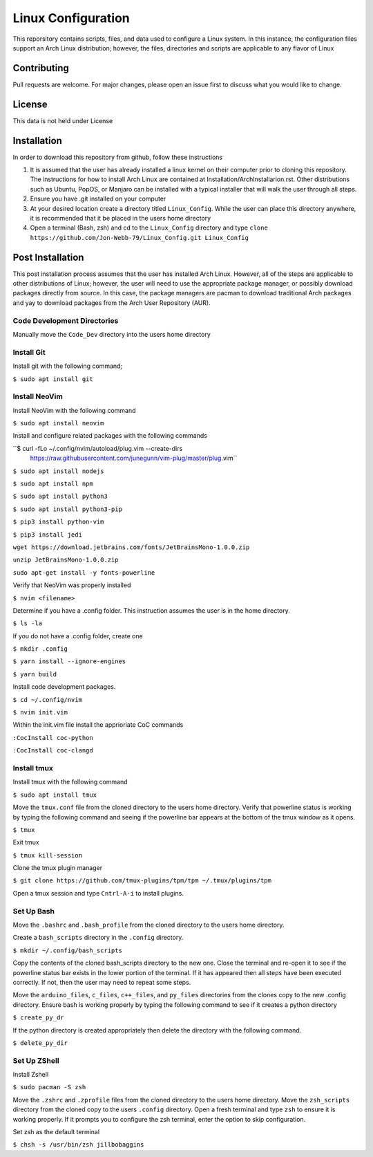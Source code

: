 *******************
Linux Configuration
*******************
This reporsitory contains scripts, files, and data used to configure a Linux system.
In this instance, the configuration files support an Arch Linux distribution; however,
the files, directories and scripts are applicable to any flavor of Linux

Contributing
############
Pull requests are welcome.  For major changes, please open an issue first to discuss
what you would like to change.

License
#######
This data is not held under License

Installation
############
In order to download this repository from github, follow these instructions

1. It is assumed that the user has already installed a linux kernel on their
   computer prior to cloning this repository.  The instructions for how
   to install Arch Linux are contained at Installation/ArchInstallarion.rst.
   Other distributions such as Ubuntu, PopOS, or Manjaro can be installed with a
   typical installer that will walk the user through all steps.
2. Ensure you have .git installed on your computer
3. At your desired location create a directory titled ``Linux_Config``.  While the
   user can place this directory anywhere, it is recommended that it be placed
   in the users home directory
4. Open a terminal (Bash, zsh) and cd to the ``Linux_Config`` directory and type
   ``clone https://github.com/Jon-Webb-79/Linux_Config.git Linux_Config``

Post Installation
#################
This post installation process assumes that the user has installed Arch Linux.  However,
all of the steps are applicable to other distributions of Linux; however, the user
will need to use the appropriate package manager, or possibly download packages
directly from source.  In this case, the package managers are pacman to download
traditional Arch packages and yay to download packages from the Arch User Repository (AUR).

Code Development Directories
****************************
Manually move the ``Code_Dev`` directory into the users home directory

Install Git
***********
Install git with the following command;

``$ sudo apt install git``

Install NeoVim
**************
Install NeoVim with the following command

``$ sudo apt install neovim``

Install and configure related packages with the following commands

``$ curl -fLo ~/.config/nvim/autoload/plug.vim --create-dirs \
    https://raw.githubusercontent.com/junegunn/vim-plug/master/plug.vim``

``$ sudo apt install nodejs``

``$ sudo apt install npm``

``$ sudo apt install python3``

``$ sudo apt install python3-pip``

``$ pip3 install python-vim``

``$ pip3 install jedi``

``wget https://download.jetbrains.com/fonts/JetBrainsMono-1.0.0.zip``

``unzip JetBrainsMono-1.0.0.zip``

``sudo apt-get install -y fonts-powerline``

Verify that NeoVim was properly installed 

``$ nvim <filename>``

Determine if you have a .config folder. This instruction assumes the user is in the home directory.

``$ ls -la``

If you do not have a .config folder, create one

``$ mkdir .config``

``$ yarn install --ignore-engines``

``$ yarn build``

Install code development packages.

``$ cd ~/.config/nvim``

``$ nvim init.vim``

Within the init.vim file install the apprioriate CoC commands

``:CocInstall coc-python``

``:CocInstall coc-clangd``

Install tmux
************

Install tmux with the following command

``$ sudo apt install tmux``

Move the ``tmux.conf`` file from the cloned directory to the users home directory. Verify that powerline status is working by typing the following command and seeing if the powerline bar appears at the bottom of the tmux window as it opens.

``$ tmux``

Exit tmux

``$ tmux kill-session``

Clone the tmux plugin manager

``$ git clone https://github.com/tmux-plugins/tpm/tpm ~/.tmux/plugins/tpm``

Open a tmux session and type ``Cntrl-A-i`` to install plugins.

Set Up Bash
***********
Move the ``.bashrc`` and ``.bash_profile`` from the cloned directory to the users home directory. 

Create a ``bash_scripts`` directory in the ``.config`` directory.

``$ mkdir ~/.config/bash_scripts``

Copy the contents of the cloned bash_scripts directory to the new one. Close the terminal and re-open it to see if the powerline status bar exists in the lower portion of the terminal. If it has appeared then all steps have been executed correctly. If not, then the user may need to repeat some steps.

Move the ``arduino_files``, ``c_files``, ``c++_files``, and ``py_files`` directories from the clones copy to the new .config directory. Ensure bash is working properly by typing the following command to see if it creates a python directory

``$ create_py_dr``

If the python directory is created appropriately then delete the directory with the following command.

``$ delete_py_dir``

Set Up ZShell
*************

Install Zshell

``$ sudo pacman -S zsh``

Move the ``.zshrc`` and ``.zprofile`` files from the cloned directory to the users home directory. Move the ``zsh_scripts`` directory from the cloned copy to the users ``.config`` directory. Open a fresh terminal and type ``zsh`` to ensure it is working properly. If it prompts you to configure the zsh terminal, enter the option to skip configuration.

Set zsh as the default terminal

``$ chsh -s /usr/bin/zsh jillbobaggins``
